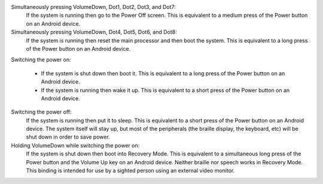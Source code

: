 Simultaneously pressing VolumeDown, Dot1, Dot2, Dot3, and Dot7:
  If the system is running then go to the Power Off screen. This is
  equivalent to a medium press of the Power button on an Android device.

Simultaneously pressing VolumeDown, Dot4, Dot5, Dot6, and Dot8:
  If the system is running then reset the main processor and then boot the
  system. This is equivalent to a long press of the Power button on an
  Android device.

Switching the power on:

  * If the system is shut down then boot it. This is equivalent to a long
    press of the Power button on an Android device.

  * If the system is running then wake it up. This is equivalent to a short
    press of the Power button on an Android device.

Switching the power off:
  If the system is running then put it to sleep. This is equivalent to a
  short press of the Power button on an Android device. The system itself
  will stay up, but most of the peripherals (the braille display, the keyboard,
  etc) will be shut down in order to save power.

Holding VolumeDown while switching the power on:
  If the system is shut down then boot into Recovery Mode. This is equivalent
  to a simultaneous long press of the Power button and the Volume Up key on an
  Android device. Neither braille nor speech works in Recovery Mode. This
  binding is intended for use by a sighted person using an external video
  monitor.

